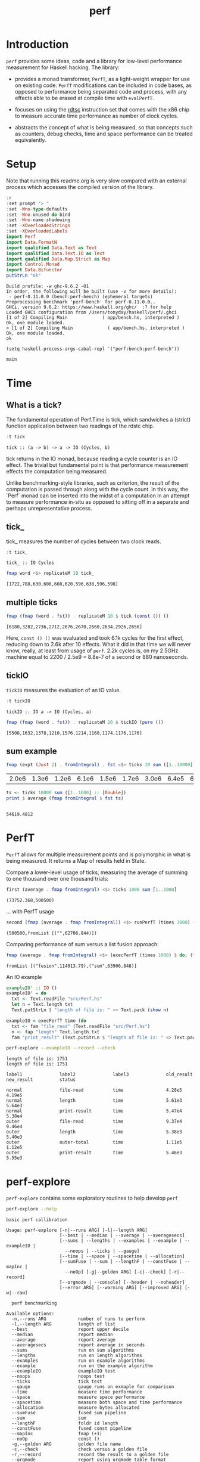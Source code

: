#+TITLE: perf
#+PROPERTY: header-args :exports both
#+PROPERTY: header-args :eval no-export

[[https://hackage.haskell.org/package/perf][file:https://img.shields.io/hackage/v/perf.svg]] [[https://github.com/tonyday567/perf/actions?query=workflow%3Ahaskell-ci][file:https://github.com/tonyday567/perf/workflows/haskell-ci/badge.svg]]

* Introduction

~perf~ provides some ideas, code and a library for low-level performance measurement for Haskell hacking. The library:

- provides a monad transformer, ~PerfT~, as a light-weight wrapper for use on existing code. ~PerfT~ modifications can be included in code bases, as opposed to performance being separated code and  process, with any effects able to be erased at compile time with ~evalPerfT~.

- focuses on using the [[https://en.wikipedia.org/wiki/Time_Stamp_Counter][rdtsc]] instruction set that comes with the x86 chip to measure accurate time performance as number of clock cycles.

- abstracts the concept of what is being measured, so that concepts such as counters, debug checks, time and space performance can be treated equivalently.

* Setup

Note that running this readme.org is very slow compared with an external process which accesses the compiled version of the library.

#+begin_src haskell :results output :exports both
:r
:set prompt "> "
:set -Wno-type-defaults
:set -Wno-unused-do-bind
:set -Wno-name-shadowing
:set -XOverloadedStrings
:set -XOverloadedLabels
import Perf
import Data.FormatN
import qualified Data.Text as Text
import qualified Data.Text.IO as Text
import qualified Data.Map.Strict as Map
import Control.Monad
import Data.Bifunctor
putStrLn "ok"
#+end_src

#+RESULTS:
#+begin_example
Build profile: -w ghc-9.6.2 -O1
In order, the following will be built (use -v for more details):
 - perf-0.11.0.0 (bench:perf-bench) (ephemeral targets)
Preprocessing benchmark 'perf-bench' for perf-0.11.0.0..
GHCi, version 9.6.2: https://www.haskell.org/ghc/  :? for help
Loaded GHCi configuration from /Users/tonyday/haskell/perf/.ghci
[1 of 2] Compiling Main             ( app/bench.hs, interpreted )
Ok, one module loaded.
> [1 of 2] Compiling Main             ( app/bench.hs, interpreted )
Ok, one module loaded.
ok
#+end_example

#+begin_src elisp
(setq haskell-process-args-cabal-repl '("perf:bench:perf-bench"))
#+end_src

#+RESULTS:
| perf:bench:perf-bench |

#+begin_src haskell :results output
main
#+end_src

#+RESULTS:
: Golden {golden = "other/RunExample-1000-1000-MeasureTime.perf", check = True, record = False}
: label1              label2              old_result          new_result          status
:
: sum                 time                4.64e3              1.80e4              degraded
: ExitFailure 69


* Time
** What is a tick?

The fundamental operation of Perf.Time is tick, which sandwiches a (strict) function application between two readings of the rdstc chip.

#+begin_src haskell :results output :exports both
:t tick
#+end_src

#+RESULTS:
: tick :: (a -> b) -> a -> IO (Cycles, b)

tick returns in the IO monad, because reading a cycle counter is an IO effect. The trivial but fundamental point is that performance measurement effects the computation being measured.

Unlike benchmarking-style libraries, such as criterion, the result of the computation is passed through along with the cycle count. In this way, the `Perf` monad can be inserted into the midst of a computation in an attempt to measure performance in-situ as opposed to sitting off in a separate and perhaps unrepresentative process.

** tick_

tick_ measures the number of cycles between two clock reads.

#+begin_src haskell :results output :exports both
:t tick_
#+end_src

#+RESULTS:
: tick_ :: IO Cycles

#+begin_src haskell :results output :exports both
fmap word <$> replicateM 10 tick_
#+end_src

#+RESULTS:
: [1722,788,630,606,608,620,596,638,596,598]

** multiple ticks

#+begin_src haskell :results output :exports both
fmap (fmap (word . fst)) . replicateM 10 $ tick (const ()) ()
#+end_src

#+RESULTS:
: [6180,3282,2736,2712,2676,2670,2660,2634,2926,2656]

Here, ~const () ()~ was evaluated and took 6.1k cycles for the first effect, reducing down to 2.6k after 10 effects. What it did in that time we will never know, really, at least from usage of ~perf~. 2.2k cycles is, on my 2.5GHz machine equal to 2200 / 2.5e9 = 8.8e-7 of a second or 880 nanoseconds.

** tickIO

~tickIO~ measures the evaluation of an IO value.

#+begin_src haskell :results output :exports both
:t tickIO
#+end_src

#+RESULTS:
: tickIO :: IO a -> IO (Cycles, a)

#+begin_src haskell :results output :exports both
fmap (fmap (word . fst)) . replicateM 10 $ tickIO (pure ())
#+end_src

#+RESULTS:
: [5508,1632,1378,1210,1576,1214,1160,1174,1176,1176]

** sum example

#+begin_src haskell :exports both
fmap (expt (Just 2) . fromIntegral) . fst <$> ticks 10 sum ([1..10000] :: [Double])
#+end_src

#+RESULTS:
| 2.0e6 | 1.3e6 | 1.2e6 | 6.1e6 | 1.5e6 | 1.7e6 | 3.0e6 | 6.4e5 | 6.2e5 | 1.7e6 |


#+begin_src haskell :results output :exports both
ts <- ticks 10000 sum ([1..1000] :: [Double])
print $ average (fmap fromIntegral $ fst ts)
#+end_src

#+RESULTS:
:
: 54619.4812

* PerfT

~PerfT~ allows for multiple measurement points and is polymorphic in what is being measured. It returns a Map of results held in State.

Compare a lower-level usage of ticks, measuring the average of summing to one thousand over one thousand trials:

#+begin_src haskell :results output :exports both
first (average . fmap fromIntegral) <$> ticks 1000 sum [1..1000]
#+end_src

#+RESULTS:
: (73752.368,500500)

... with PerfT usage

#+begin_src haskell :results output :exports both
second (fmap (average . fmap fromIntegral)) <$> runPerfT (times 1000) (sum |$| [1..1000])
#+end_src

#+RESULTS:
: (500500,fromList [("",62706.844)])

Comparing performance of sum versus a list fusion approach:

#+begin_src haskell :results output :exports both
fmap (average . fmap fromIntegral) <$> (execPerfT (times 1000) $ do; (fap "sum" sum [1..1000]); (fap "fusion" (\x -> sum [1..x]) 1000))
#+end_src

#+RESULTS:
: fromList [("fusion",114013.79),("sum",63906.848)]

An IO example

#+begin_src haskell
exampleIO' :: IO ()
exampleIO' = do
  txt <- Text.readFile "src/Perf.hs"
  let n = Text.length txt
  Text.putStrLn $ "length of file is: " <> Text.pack (show n)
#+end_src

#+begin_src haskell :results output :exports both
exampleIO = execPerfT time (do
  txt <- fam "file_read" (Text.readFile "src/Perf.hs")
  n <- fap "length" Text.length txt
  fam "print_result" (Text.putStrLn $ "length of file is: " <> Text.pack (show n)))
#+end_src

#+begin_src sh :results output :exports both
perf-explore --exampleIO --record --check
#+end_src

#+RESULTS:
#+begin_example
length of file is: 1751
length of file is: 1751

label1              label2              label3              old_result          new_result          status

normal              file-read           time                4.28e5              4.19e5
normal              length              time                5.61e3              5.64e3
normal              print-result        time                5.47e4              5.38e4
outer               file-read           time                9.37e4              9.46e4
outer               length              time                5.38e3              5.40e3
outer               outer-total         time                1.11e5              1.12e5
outer               print-result        time                5.46e3              5.55e3
#+end_example

* perf-explore

~perf-explore~ contains some exploratory routines to help develop =perf=

#+begin_src sh :results output :exports both
perf-explore --help
#+end_src

#+RESULTS:
#+begin_example
basic perf callibration

Usage: perf-explore [-n|--runs ARG] [-l|--length ARG]
                    [--best | --median | --average | --averagesecs]
                    [--sums | --lengths | --examples | --example | --exampleIO |
                      --noops | --ticks | --gauge]
                    [--time | --space | --spacetime | --allocation]
                    [--sumFuse | --sum | --lengthF | --constFuse | --mapInc |
                      --noOp] [-g|--golden ARG] [-c|--check] [-r|--record]
                    [--orgmode | --console] [--header | --noheader]
                    [--error ARG] [--warning ARG] [--improved ARG] [-w|--raw]

  perf benchmarking

Available options:
  -n,--runs ARG            number of runs to perform
  -l,--length ARG          length of list
  --best                   report upper decile
  --median                 report median
  --average                report average
  --averagesecs            report average in seconds
  --sums                   run on sum algorithms
  --lengths                run on length algorithms
  --examples               run on example algorithms
  --example                run on the example algorithm
  --exampleIO              exampleIO test
  --noops                  noops test
  --ticks                  tick test
  --gauge                  gauge runs on exmaple for comparison
  --time                   measure time performance
  --space                  measure space performance
  --spacetime              measure both space and time performance
  --allocation             measure bytes allocated
  --sumFuse                fused sum pipeline
  --sum                    sum
  --lengthF                foldr id length
  --constFuse              fused const pipeline
  --mapInc                 fmap (+1)
  --noOp                   const ()
  -g,--golden ARG          golden file name
  -c,--check               check versus a golden file
  -r,--record              record the result to a golden file
  --orgmode                report using orgmode table format
  --console                report using plain table format
  --header                 include headers
  --noheader               dont include headers
  --error ARG              error level
  --warning ARG            warning level
  --improved ARG           improved level
  -w,--raw                 write raw statistics to file
  -h,--help                Show this help text
#+end_example

#+begin_src haskell :results output :exports both
fmap averageI <$> execPerfT (times 10000) (sum |$| [1..1000])
#+end_src

#+RESULTS:
: fromList [("",54874.5718)]

The equivalent to the above code is:

#+begin_src sh :results output :exports both
perf-explore -n 10000 -l 1000 --sum
#+end_src

#+RESULTS:
: label1              label2              results
:
: sum                 time                1.46e4

** noops

This no-op experiment is useful to understand the pure time performance of the machinery around measurement. It can be (re)run with:

#+begin_src sh :results output :exports both
perf-explore --noops --raw
#+end_src

#+RESULTS:
#+begin_example
label1              label2              label3              results

const               1st                 time                4.46e2
const               2nd                 time                2.20e1
const               3rd                 time                2.20e1
const               4th                 time                2.20e1
const               average             time                2.22e1
const               best                time                2.10e1
const               median              time                2.19e1
pure                1st                 time                1.46e2
pure                2nd                 time                3.40e1
pure                3rd                 time                2.40e1
pure                4th                 time                2.40e1
pure                average             time                2.41e1
pure                best                time                1.86e1
pure                median              time                2.42e1
#+end_example

** measurement context

Exploration of how the code surrounding measurement effects performance.

#+begin_src sh :results drawer :exports both
perf-explore -n 1000 -l 1000 --ticks
#+end_src

#+RESULTS:
:results:
|               | stepTime |   tick | tickForce | tickForceArgs | tickLazy | tickWHNF |  times |
| sumAux        |   1.49e4 | 1.46e4 |    1.46e4 |        1.98e4 |   1.99e1 |   1.45e4 | 1.44e4 |
| sumCata       |   1.45e4 | 1.44e4 |    1.46e4 |        1.46e4 |   1.99e1 |   1.44e4 | 1.44e4 |
| sumCo         |   1.64e4 | 2.06e4 |    1.46e4 |        1.45e4 |   2.31e1 |   1.85e4 | 2.10e4 |
| sumCoCase     |   1.30e4 | 2.18e4 |    1.01e4 |        1.39e4 |   1.99e1 |   1.02e4 | 1.08e4 |
| sumCoGo       |   1.92e4 | 1.68e4 |    1.45e4 |        1.71e4 |   1.98e1 |   1.45e4 | 1.54e4 |
| sumF          |   1.33e4 | 1.34e4 |    1.34e4 |        1.34e4 |   1.97e1 |   1.34e4 | 1.34e4 |
| sumFlip       |   1.34e4 | 1.33e4 |    1.66e4 |        1.55e4 |   1.98e1 |   1.33e4 | 1.34e4 |
| sumFlipLazy   |   1.33e4 | 1.37e4 |    1.88e4 |        1.40e4 |   1.97e1 |   1.34e4 | 1.35e4 |
| sumFoldr      |   1.45e4 | 1.59e4 |    1.58e4 |        1.48e4 |   2.12e1 |   1.52e4 | 1.44e4 |
| sumFuse       |   2.01e3 | 1.80e3 |    1.81e3 |        1.54e3 |   1.97e1 |   2.04e3 | 1.65e3 |
| sumFuseFoldl' |   2.14e3 | 1.80e3 |    1.92e3 |        1.71e3 |   1.97e1 |   1.98e3 | 1.66e3 |
| sumFuseFoldr  |   8.58e3 | 5.43e3 |    5.13e3 |        5.84e3 |   1.97e1 |   5.26e3 | 7.13e3 |
| sumFusePoly   |   1.92e3 | 1.93e3 |    1.96e3 |        1.58e3 |   2.00e1 |   1.60e3 | 1.94e3 |
| sumLambda     |   1.34e4 | 1.34e4 |    1.35e4 |        1.33e4 |   2.05e1 |   1.34e4 | 1.34e4 |
| sumMono       |   1.35e4 | 1.34e4 |    1.34e4 |        1.34e4 |   1.98e1 |   1.33e4 | 1.38e4 |
| sumPoly       |   2.90e4 | 1.34e4 |    5.43e4 |        2.90e4 |   2.01e1 |   1.34e4 | 2.90e4 |
| sumSum        |   1.33e4 | 1.34e4 |    1.33e4 |        1.34e4 |   1.96e1 |   1.34e4 | 1.34e4 |
| sumTail       |   1.47e4 | 1.59e4 |    1.34e4 |        1.81e4 |   2.02e1 |   1.34e4 | 1.33e4 |
| sumTailLazy   |   1.35e4 | 1.39e4 |    1.37e4 |        1.34e4 |   2.18e1 |   1.38e4 | 1.36e4 |
:end:


#+begin_src sh :results drawer :exports both
perf-explore -n 100000 -l 1000 --ticks
#+end_src

#+RESULTS:
:results:
|               | stepTime |   tick | tickForce | tickForceArgs | tickLazy | tickWHNF |  times |
| sumAux        |   1.83e4 | 1.83e4 |    1.81e4 |        1.81e4 |   1.75e1 |   1.81e4 | 1.86e4 |
| sumCata       |   2.16e4 | 2.16e4 |    2.08e4 |        2.09e4 |   1.75e1 |   2.11e4 | 2.09e4 |
| sumCo         |   1.83e4 | 1.82e4 |    1.82e4 |        1.88e4 |   1.74e1 |   1.81e4 | 1.81e4 |
| sumCoCase     |   1.59e4 | 1.87e4 |    1.54e4 |        1.57e4 |   1.76e1 |   1.83e4 | 1.54e4 |
| sumCoGo       |   2.06e4 | 2.07e4 |    2.07e4 |        2.11e4 |   1.74e1 |   2.07e4 | 2.12e4 |
| sumF          |   8.87e3 | 9.05e3 |    8.61e3 |        8.73e3 |   1.73e1 |   8.66e3 | 8.84e3 |
| sumFlip       |   8.57e3 | 8.66e3 |    8.49e3 |        8.65e3 |   1.74e1 |   8.70e3 | 8.80e3 |
| sumFlipLazy   |   5.60e3 | 8.68e3 |    8.74e3 |        5.91e3 |   1.75e1 |   8.91e3 | 5.53e3 |
| sumFoldr      |   2.14e4 | 2.10e4 |    2.08e4 |        2.08e4 |   1.75e1 |   2.09e4 | 2.12e4 |
| sumFuse       |   2.23e3 | 2.13e3 |    2.11e3 |        2.02e3 |   1.69e1 |   1.98e3 | 2.15e3 |
| sumFuseFoldl' |   2.14e3 | 2.03e3 |    2.20e3 |        1.97e3 |   1.76e1 |   2.22e3 | 2.14e3 |
| sumFuseFoldr  |   1.22e4 | 1.28e4 |    1.23e4 |        1.28e4 |   1.69e1 |   1.26e4 | 1.23e4 |
| sumFusePoly   |   1.67e3 | 1.47e3 |    1.46e3 |        1.47e3 |   1.71e1 |   1.42e3 | 1.65e3 |
| sumLambda     |   9.04e3 | 8.75e3 |    8.70e3 |        8.80e3 |   1.77e1 |   8.70e3 | 9.09e3 |
| sumMono       |   5.97e3 | 5.96e3 |    5.82e3 |        6.26e3 |   1.85e1 |   5.69e3 | 5.91e3 |
| sumPoly       |   8.74e3 | 8.85e3 |    8.70e3 |        8.73e3 |   1.76e1 |   8.64e3 | 8.76e3 |
| sumSum        |   5.90e3 | 6.36e3 |    5.78e3 |        5.78e3 |   1.81e1 |   6.05e3 | 5.88e3 |
| sumTail       |   1.21e4 | 6.48e3 |    5.85e3 |        1.19e4 |   1.76e1 |   5.86e3 | 1.22e4 |
| sumTailLazy   |   6.05e3 | 8.40e3 |    6.02e3 |        5.74e3 |   1.75e1 |   5.91e3 | 5.94e3 |
:end:

*** short list
#+begin_src sh :results drawer :exports both
perf-explore -n 10000 -l 10 --best --ticks
#+end_src

#+RESULTS:
:results:
|               | stepTime |   tick | tickForce | tickForceArgs | tickLazy | tickWHNF |  times |
| sumAux        |   8.94e1 | 9.30e1 |    9.15e1 |        8.97e1 |   1.54e1 |   9.14e1 | 8.96e1 |
| sumCata       |   9.74e1 | 9.79e1 |    9.78e1 |        9.81e1 |   1.55e1 |   9.77e1 | 9.62e1 |
| sumCo         |   9.11e1 | 1.16e2 |    9.15e1 |        9.13e1 |   1.51e1 |   9.11e1 | 8.92e1 |
| sumCoCase     |   9.05e1 | 9.21e1 |    9.18e1 |        9.18e1 |   1.53e1 |   8.99e1 | 8.90e1 |
| sumCoGo       |   9.76e1 | 9.90e1 |    9.76e1 |        9.84e1 |   1.54e1 |   9.76e1 | 9.70e1 |
| sumF          |   7.54e1 | 7.94e1 |    7.75e1 |        7.78e1 |   1.53e1 |   7.73e1 | 7.56e1 |
| sumFlip       |   7.72e1 | 8.07e1 |    7.75e1 |        7.75e1 |   1.51e1 |   7.78e1 | 7.55e1 |
| sumFlipLazy   |   7.74e1 | 7.93e1 |    7.72e1 |        7.78e1 |   1.55e1 |   7.62e1 | 7.55e1 |
| sumFoldr      |   9.75e1 | 9.88e1 |    9.70e1 |        9.77e1 |   1.52e1 |   9.78e1 | 9.71e1 |
| sumFuse       |   3.59e1 | 3.53e1 |    3.52e1 |        3.22e1 |   1.49e1 |   3.33e1 | 3.22e1 |
| sumFuseFoldl' |   3.52e1 | 3.50e1 |    3.52e1 |        3.30e1 |   1.50e1 |   3.33e1 | 3.27e1 |
| sumFuseFoldr  |   5.00e1 | 4.99e1 |    5.06e1 |        4.91e1 |   1.50e1 |   4.91e1 | 4.94e1 |
| sumFusePoly   |   4.42e1 | 4.39e1 |    4.36e1 |        4.19e1 |   1.51e1 |   4.15e1 | 4.31e1 |
| sumLambda     |   7.93e1 | 8.10e1 |    7.94e1 |        7.93e1 |   1.54e1 |   7.92e1 | 7.73e1 |
| sumMono       |   6.33e1 | 6.56e1 |    6.36e1 |        6.36e1 |   1.53e1 |   6.35e1 | 6.31e1 |
| sumPoly       |   7.93e1 | 8.01e1 |    7.92e1 |        7.93e1 |   1.53e1 |   7.93e1 | 7.73e1 |
| sumSum        |   7.93e1 | 7.98e1 |    7.95e1 |        7.95e1 |   1.52e1 |   7.93e1 | 7.73e1 |
| sumTail       |   6.75e1 | 6.99e1 |    6.80e1 |        6.78e1 |   1.56e1 |   6.70e1 | 6.72e1 |
| sumTailLazy   |   6.80e1 | 7.18e1 |    6.80e1 |        6.89e1 |   1.52e1 |   6.85e1 | 6.72e1 |
:end:

*** long list
#+begin_src sh :results drawer :exports both
perf-explore -n 100 -l 100000 --best --ticks
#+end_src

#+RESULTS:
:results:
|               | stepTime |   tick | tickForce | tickForceArgs | tickLazy | tickWHNF |  times |
| sumAux        |   2.26e6 | 2.28e6 |    2.28e6 |        2.25e6 |   1.68e1 |   2.31e6 | 2.26e6 |
| sumCata       |   2.84e6 | 2.82e6 |    2.81e6 |        3.21e6 |   1.56e1 |   2.82e6 | 2.81e6 |
| sumCo         |   2.26e6 | 2.27e6 |    5.02e6 |        2.27e6 |   1.66e1 |   2.28e6 | 2.28e6 |
| sumCoCase     |   2.28e6 | 2.30e6 |    2.32e6 |        2.28e6 |   1.48e1 |   2.97e6 | 2.30e6 |
| sumCoGo       |   2.84e6 | 2.80e6 |    2.84e6 |        2.85e6 |   1.51e1 |   2.81e6 | 2.81e6 |
| sumF          |   7.76e5 | 7.78e5 |    7.80e5 |        7.81e5 |   1.51e1 |   9.76e5 | 7.05e5 |
| sumFlip       |   7.48e5 | 9.04e5 |    7.46e5 |        7.43e5 |   1.68e1 |   7.48e5 | 7.44e5 |
| sumFlipLazy   |   1.21e6 | 1.22e6 |    1.19e6 |        1.19e6 |   1.61e1 |   1.20e6 | 1.20e6 |
| sumFoldr      |   3.63e6 | 2.87e6 |    3.25e6 |        2.81e6 |   1.45e1 |   5.89e6 | 2.81e6 |
| sumFuse       |   1.92e5 | 1.92e5 |    1.92e5 |        1.92e5 |   1.47e1 |   1.92e5 | 1.92e5 |
| sumFuseFoldl' |   1.92e5 | 1.92e5 |    1.92e5 |        1.92e5 |   1.52e1 |   1.92e5 | 1.92e5 |
| sumFuseFoldr  |   1.68e6 | 1.64e6 |    1.65e6 |        1.65e6 |   1.50e1 |   1.65e6 | 1.65e6 |
| sumFusePoly   |   1.32e5 | 1.28e5 |    1.28e5 |        1.28e5 |   1.48e1 |   1.32e5 | 1.28e5 |
| sumLambda     |   7.90e5 | 8.01e5 |    7.93e5 |        7.92e5 |   1.57e1 |   7.93e5 | 7.92e5 |
| sumMono       |   7.86e5 | 8.04e5 |    7.87e5 |        7.83e5 |   1.48e1 |   7.99e5 | 7.88e5 |
| sumPoly       |   7.99e5 | 8.18e5 |    8.06e5 |        8.00e5 |   1.64e1 |   8.10e5 | 8.00e5 |
| sumSum        |   7.82e5 | 7.92e5 |    7.85e5 |        7.82e5 |   1.66e1 |   7.88e5 | 7.87e5 |
| sumTail       |   7.43e5 | 7.84e5 |    8.23e5 |        8.18e5 |   1.61e1 |   7.89e5 | 7.38e5 |
| sumTailLazy   |   1.35e6 | 1.37e6 |    1.34e6 |        1.33e6 |   1.58e1 |   1.35e6 | 1.34e6 |
:end:

** sums

#+begin_src sh :output drawer :exports both
perf-explore -n 1000 -l 1000 --sums
#+end_src

#+RESULTS:
| label1        | label2 | results |
|               |        |         |
| sumAux        | time   | 16200.0 |
| sumCata       | time   | 15600.0 |
| sumCo         | time   | 19100.0 |
| sumCoCase     | time   | 16300.0 |
| sumCoGo       | time   | 15700.0 |
| sumF          | time   | 10500.0 |
| sumFlip       | time   | 10500.0 |
| sumFlipLazy   | time   |  6130.0 |
| sumFoldr      | time   | 16900.0 |
| sumFuse       | time   |  1950.0 |
| sumFuseFoldl' | time   |  1950.0 |
| sumFuseFoldr  | time   | 14600.0 |
| sumFusePoly   | time   |  1400.0 |
| sumLambda     | time   |  9780.0 |
| sumMono       | time   | 11200.0 |
| sumPoly       | time   | 11500.0 |
| sumSum        | time   | 11100.0 |
| sumTail       | time   | 11000.0 |
| sumTailLazy   | time   | 11100.0 |

** lengths

#+begin_src sh :exports both
perf-explore -n 1000 -l 1000 --lengths
#+end_src

#+RESULTS:
| label1           | label2 | results |
|                  |        |         |
| lengthAux        | time   | 11000.0 |
| lengthCo         | time   | 11100.0 |
| lengthCoCase     | time   | 10500.0 |
| lengthF          | time   |  9540.0 |
| lengthFMono      | time   |  9190.0 |
| lengthFlip       | time   |  9770.0 |
| lengthFlipLazy   | time   |  4830.0 |
| lengthFoldr      | time   | 10100.0 |
| lengthFoldrConst | time   | 11100.0 |
| lengthTail       | time   |  9830.0 |
| lengthTailLazy   | time   |  9540.0 |

** Gauge comparison

#+begin_src sh :results output :exports both
perf-explore -n 1000 -l 1000 --average --gauge
#+end_src

#+RESULTS:
#+begin_example
sumFuse
benchmarking function ... function                                 time                 849.4 ns

benchmarking function ... function                                 time                 848.6 ns

sum
benchmarking function ... function                                 time                 3.786 μs

benchmarking function ... function                                 time                 3.791 μs

lengthF
benchmarking function ... function                                 time                 1.863 μs

benchmarking function ... function                                 time                 1.872 μs

constFuse
benchmarking function ... function                                 time                 571.0 ns

benchmarking function ... function                                 time                 1.080 μs

mapInc
benchmarking function ... function                                 time                 9.203 ns

benchmarking function ... function                                 time                 15.99 μs

noop
benchmarking function ... function                                 time                 5.770 ns

benchmarking function ... function                                 time                 4.740 ns

#+end_example

** Space

Data is collected from GHCStats

- allocated_bytes
- gcs
- gcdetails_live_bytes
- max_live_bytes
- max_mem_in_use_bytes

#+begin_src sh :results ouput :exports both
perf-explore -n 10 -l 100000 --space +RTS -T -RTS
#+end_src

#+RESULTS:
| label1 | label2       |  results |
|        |              |          |
| sum    | MaxMem       | 839000.0 |
| sum    | allocated    | 416000.0 |
| sum    | gcLiveBytes  | 220000.0 |
| sum    | gcollects    |      0.1 |
| sum    | maxLiveBytes |      0.0 |

* Perf.BigO

Perf.BigO represents functionality to determine the complexity order for a computation.

We could do a regression and minimise the error term, but we know that the largest run contains the most information; we would need to weight the simulations according to some heuristic.

Instead, we:

- estimate the order factor for each possible Order, from N3 to N0, setting the highest n run constant factor to zero,
- pick the order based on lowest absolute error result summed across all the runs,

#+begin_src haskell :results output :exports both
import qualified Prelude as P
import Data.List (nub)
estOrder (\x -> sum $ nub [1..x]) 10 [1,10,100,1000]
#+end_src

#+RESULTS:
: BigOrder {bigOrder = N2, bigFactor = 13.545801, bigConstant = 0.0}

* References

[[https://github.com/haskell-perf/checklist][The Haskell performance checklist]]

[[https://github.com/ndmitchell/spaceleak][ndmitchell/spaceleak: Notes on space leaks]]

** Core

[[https://ghc.gitlab.haskell.org/ghc/doc/users_guide/debugging.html#options-debugging][5.13. Debugging the compiler]]

#+begin_src sh
ghc app/speed.hs -ddump-simpl -ddump-to-file -fforce-recomp -dlint -O
#+end_src

[[https://wiki.haskell.org/Performance/GHC#Looking_at_the_Core][haskell wiki: Looking at the Core]]

[[https://godbolt.org/][godbolt]]

[[https://gitlab.haskell.org/ghc/ghc/-/issues/15185][ghc issue 15185: Enum instance for IntX / WordX are inefficient]]

[[https://fixpt.de/blog/2017-12-04-strictness-analysis-part-1.html][fixpt - All About Strictness Analysis (part 1)]]

** Profiling
*** setup
[[https://ghc.gitlab.haskell.org/ghc/doc/users_guide/profiling.html#prof-heap][8. Profiling]]

A typical configuration step for profiling:

#+begin_src sh :results output
cabal configure --enable-library-profiling --enable-executable-profiling -fprof-auto -fprof -write-ghc-environment-files=always
#+end_src

A cabal.project.local with profiling enabled:

#+begin_quote
write-ghc-environment-files: always
ignore-project: False
flags: +prof +prof-auto
library-profiling: True
executable-profiling: True
#+end_quote

Examples from markup-parse R&D:

Executable compilation:

#+begin_src sh :results output
ghc -prof -fprof-auto -rtsopts app/speed0.hs -threaded -fforce-recomp
#+end_src

Executable run:

#+begin_src sh :results output
app/speed0 +RTS -s -p -hc -l -RTS
#+end_src

*** Space usage output (-s)

#+begin_example
885,263,472 bytes allocated in the heap
       8,507,448 bytes copied during GC
         163,200 bytes maximum residency (4 sample(s))
          27,752 bytes maximum slop
               6 MiB total memory in use (0 MiB lost due to fragmentation)

                                     Tot time (elapsed)  Avg pause  Max pause
  Gen  0       207 colls,     0 par    0.009s   0.010s     0.0001s    0.0002s
  Gen  1         4 colls,     0 par    0.001s   0.001s     0.0004s    0.0005s

  TASKS: 4 (1 bound, 3 peak workers (3 total), using -N1)

  SPARKS: 0 (0 converted, 0 overflowed, 0 dud, 0 GC'd, 0 fizzled)

  INIT    time    0.006s  (  0.006s elapsed)
  MUT     time    0.367s  (  0.360s elapsed)
  GC      time    0.010s  (  0.011s elapsed)
  RP      time    0.000s  (  0.000s elapsed)
  PROF    time    0.000s  (  0.000s elapsed)
  EXIT    time    0.001s  (  0.001s elapsed)
  Total   time    0.384s  (  0.380s elapsed)
#+end_example

*** Cost center profile (-p)

Dumped to speed0.prof

#+begin_example
COST CENTRE MODULE                SRC                                            %time %alloc

token       MarkupParse           src/MarkupParse.hs:(259,1)-(260,20)             50.2   50.4
wrappedQ'   MarkupParse.FlatParse src/MarkupParse/FlatParse.hs:(215,1)-(217,78)   20.8   23.1
ws_         MarkupParse.FlatParse src/MarkupParse/FlatParse.hs:(135,1)-(146,4)    14.3    5.5
eq          MarkupParse.FlatParse src/MarkupParse/FlatParse.hs:243:1-30           10.6   11.1
gather      MarkupParse           src/MarkupParse.hs:(420,1)-(428,100)             2.4    3.7
runParser   FlatParse.Basic       src/FlatParse/Basic.hs:(217,1)-(225,24)          1.0    6.0
#+end_example

*** heap analysis (-hc -l)

#+begin_src sh :results output
eventlog2html speed0.eventlog
#+end_src

Produces speed0.eventlog.html which contains heap charts.

** Cache speed

The average cycles per + operation can get down to about 0.7 cycles, and there are about 4 cache registers per cycle, so a sum pipeline uses 2.8 register instructions per +.

| Cache             | Cycles         |
|-------------------|----------------|
| register          | 4 per cycle    |
| L1 Cache access   | 3-4 cycles     |
| L2 Cache access   | 11-12 cycles   |
| L3 unified access | 30 - 40        |
| DRAM hit          | 195 cycles     |
| L1 miss           | 40 cycles      |
| L2 miss           | >600 cycles     |


